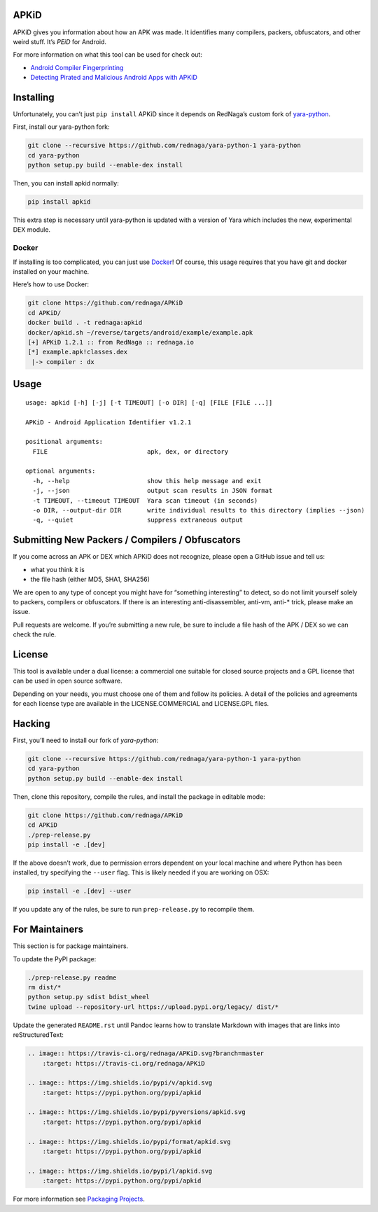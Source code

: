 APKiD
=====

.. image:: https://travis-ci.org/rednaga/APKiD.svg?branch=master
    :target: https://travis-ci.org/rednaga/APKiD

.. image:: https://img.shields.io/pypi/v/apkid.svg
    :target: https://pypi.python.org/pypi/apkid

.. image:: https://img.shields.io/pypi/pyversions/apkid.svg
    :target: https://pypi.python.org/pypi/apkid

.. image:: https://img.shields.io/pypi/format/apkid.svg
    :target: https://pypi.python.org/pypi/apkid

.. image:: https://img.shields.io/pypi/l/apkid.svg
    :target: https://pypi.python.org/pypi/apkid

APKiD gives you information about how an APK was made. It identifies
many compilers, packers, obfuscators, and other weird stuff. It’s *PEiD*
for Android.

For more information on what this tool can be used for check out:

-  `Android Compiler
   Fingerprinting <http://hitcon.org/2016/CMT/slide/day1-r0-e-1.pdf>`__
-  `Detecting Pirated and Malicious Android Apps with
   APKiD <http://rednaga.io/2016/07/31/detecting_pirated_and_malicious_android_apps_with_apkid/>`__

Installing
==========

Unfortunately, you can’t just ``pip install`` APKiD since it depends on
RedNaga’s custom fork of
`yara-python <https://github.com/rednaga/yara-python-1>`__.

First, install our yara-python fork:

.. code:: bash

   git clone --recursive https://github.com/rednaga/yara-python-1 yara-python
   cd yara-python
   python setup.py build --enable-dex install

Then, you can install apkid normally:

.. code:: bash

   pip install apkid

This extra step is necessary until yara-python is updated with a version
of Yara which includes the new, experimental DEX module.

Docker
------

If installing is too complicated, you can just use
`Docker <https://www.docker.com/community-edition>`__! Of course, this
usage requires that you have git and docker installed on your machine.

Here’s how to use Docker:

.. code:: bash

   git clone https://github.com/rednaga/APKiD
   cd APKiD/
   docker build . -t rednaga:apkid
   docker/apkid.sh ~/reverse/targets/android/example/example.apk
   [+] APKiD 1.2.1 :: from RedNaga :: rednaga.io
   [*] example.apk!classes.dex
    |-> compiler : dx

Usage
=====

::

   usage: apkid [-h] [-j] [-t TIMEOUT] [-o DIR] [-q] [FILE [FILE ...]]

   APKiD - Android Application Identifier v1.2.1

   positional arguments:
     FILE                           apk, dex, or directory

   optional arguments:
     -h, --help                     show this help message and exit
     -j, --json                     output scan results in JSON format
     -t TIMEOUT, --timeout TIMEOUT  Yara scan timeout (in seconds)
     -o DIR, --output-dir DIR       write individual results to this directory (implies --json)
     -q, --quiet                    suppress extraneous output

Submitting New Packers / Compilers / Obfuscators
================================================

If you come across an APK or DEX which APKiD does not recognize, please
open a GitHub issue and tell us:

-  what you think it is
-  the file hash (either MD5, SHA1, SHA256)

We are open to any type of concept you might have for “something
interesting” to detect, so do not limit yourself solely to packers,
compilers or obfuscators. If there is an interesting anti-disassembler,
anti-vm, anti-\* trick, please make an issue.

Pull requests are welcome. If you’re submitting a new rule, be sure to
include a file hash of the APK / DEX so we can check the rule.

License
=======

This tool is available under a dual license: a commercial one suitable
for closed source projects and a GPL license that can be used in open
source software.

Depending on your needs, you must choose one of them and follow its
policies. A detail of the policies and agreements for each license type
are available in the LICENSE.COMMERCIAL and LICENSE.GPL files.

Hacking
=======

First, you’ll need to install our fork of *yara-python*:

.. code:: bash

   git clone --recursive https://github.com/rednaga/yara-python-1 yara-python
   cd yara-python
   python setup.py build --enable-dex install

Then, clone this repository, compile the rules, and install the package
in editable mode:

.. code:: bash

   git clone https://github.com/rednaga/APKiD
   cd APKiD
   ./prep-release.py
   pip install -e .[dev]

If the above doesn’t work, due to permission errors dependent on your
local machine and where Python has been installed, try specifying the
``--user`` flag. This is likely needed if you are working on OSX:

.. code:: bash

   pip install -e .[dev] --user

If you update any of the rules, be sure to run ``prep-release.py`` to
recompile them.

For Maintainers
===============

This section is for package maintainers.

To update the PyPI package:

.. code:: bash

   ./prep-release.py readme
   rm dist/*
   python setup.py sdist bdist_wheel
   twine upload --repository-url https://upload.pypi.org/legacy/ dist/*

Update the generated ``README.rst`` until Pandoc learns how to translate
Markdown with images that are links into reStructuredText:

.. code:: rst

   .. image:: https://travis-ci.org/rednaga/APKiD.svg?branch=master
       :target: https://travis-ci.org/rednaga/APKiD

   .. image:: https://img.shields.io/pypi/v/apkid.svg
       :target: https://pypi.python.org/pypi/apkid

   .. image:: https://img.shields.io/pypi/pyversions/apkid.svg
       :target: https://pypi.python.org/pypi/apkid

   .. image:: https://img.shields.io/pypi/format/apkid.svg
       :target: https://pypi.python.org/pypi/apkid

   .. image:: https://img.shields.io/pypi/l/apkid.svg
       :target: https://pypi.python.org/pypi/apkid

For more information see `Packaging
Projects <https://packaging.python.org/tutorials/packaging-projects/>`__.
